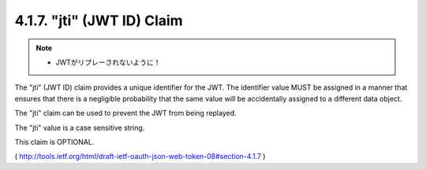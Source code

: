 .. _jwt.id:
.. _jwt.jti:

4.1.7. "jti" (JWT ID) Claim
^^^^^^^^^^^^^^^^^^^^^^^^^^^^^^^^^^^^^^^

.. note::
    - JWTがリプレーされないように！

The "jti" (JWT ID) claim provides a unique identifier for the JWT.
The identifier value MUST be assigned in a manner that ensures that
there is a negligible probability that the same value will be
accidentally assigned to a different data object.  

The "jti" claim can be used to prevent the JWT from being replayed.  

The "jti" value is a case sensitive string.  

This claim is OPTIONAL.

( http://tools.ietf.org/html/draft-ietf-oauth-json-web-token-08#section-4.1.7 )

